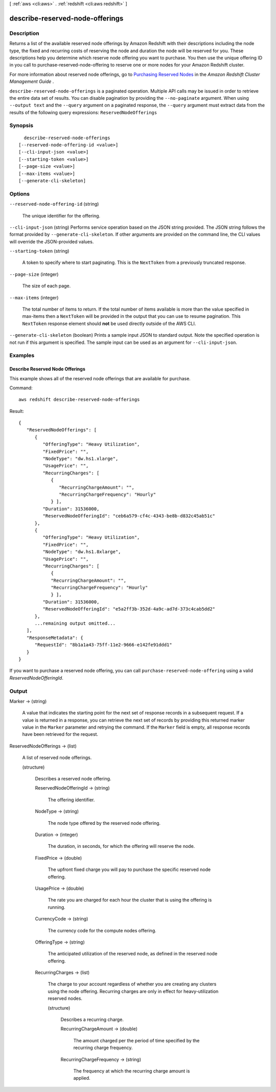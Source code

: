 [ :ref:`aws <cli:aws>` . :ref:`redshift <cli:aws redshift>` ]

.. _cli:aws redshift describe-reserved-node-offerings:


********************************
describe-reserved-node-offerings
********************************



===========
Description
===========



Returns a list of the available reserved node offerings by Amazon Redshift with their descriptions including the node type, the fixed and recurring costs of reserving the node and duration the node will be reserved for you. These descriptions help you determine which reserve node offering you want to purchase. You then use the unique offering ID in you call to  purchase-reserved-node-offering to reserve one or more nodes for your Amazon Redshift cluster. 

 

For more information about reserved node offerings, go to `Purchasing Reserved Nodes`_ in the *Amazon Redshift Cluster Management Guide* . 



``describe-reserved-node-offerings`` is a paginated operation. Multiple API calls may be issued in order to retrieve the entire data set of results. You can disable pagination by providing the ``--no-paginate`` argument.
When using ``--output text`` and the ``--query`` argument on a paginated response, the ``--query`` argument must extract data from the results of the following query expressions: ``ReservedNodeOfferings``


========
Synopsis
========

::

    describe-reserved-node-offerings
  [--reserved-node-offering-id <value>]
  [--cli-input-json <value>]
  [--starting-token <value>]
  [--page-size <value>]
  [--max-items <value>]
  [--generate-cli-skeleton]




=======
Options
=======

``--reserved-node-offering-id`` (string)


  The unique identifier for the offering.

  

``--cli-input-json`` (string)
Performs service operation based on the JSON string provided. The JSON string follows the format provided by ``--generate-cli-skeleton``. If other arguments are provided on the command line, the CLI values will override the JSON-provided values.

``--starting-token`` (string)
 

  A token to specify where to start paginating. This is the ``NextToken`` from a previously truncated response.

   

``--page-size`` (integer)
 

  The size of each page.

   

  

  

``--max-items`` (integer)
 

  The total number of items to return. If the total number of items available is more than the value specified in max-items then a ``NextToken`` will be provided in the output that you can use to resume pagination. This ``NextToken`` response element should **not** be used directly outside of the AWS CLI.

   

``--generate-cli-skeleton`` (boolean)
Prints a sample input JSON to standard output. Note the specified operation is not run if this argument is specified. The sample input can be used as an argument for ``--cli-input-json``.



========
Examples
========

Describe Reserved Node Offerings
--------------------------------

This example shows all of the reserved node offerings that are available for
purchase.

Command::

   aws redshift describe-reserved-node-offerings

Result::

    {
       "ReservedNodeOfferings": [
          {
             "OfferingType": "Heavy Utilization",
             "FixedPrice": "",
             "NodeType": "dw.hs1.xlarge",
             "UsagePrice": "",
             "RecurringCharges": [
                {
                   "RecurringChargeAmount": "",
                   "RecurringChargeFrequency": "Hourly"
                } ],
             "Duration": 31536000,
             "ReservedNodeOfferingId": "ceb6a579-cf4c-4343-be8b-d832c45ab51c"
          },
          {
             "OfferingType": "Heavy Utilization",
             "FixedPrice": "",
             "NodeType": "dw.hs1.8xlarge",
             "UsagePrice": "",
             "RecurringCharges": [
                {
                "RecurringChargeAmount": "",
                "RecurringChargeFrequency": "Hourly"
                } ],
             "Duration": 31536000,
             "ReservedNodeOfferingId": "e5a2ff3b-352d-4a9c-ad7d-373c4cab5dd2"
          },
          ...remaining output omitted...
       ],
       "ResponseMetadata": {
          "RequestId": "8b1a1a43-75ff-11e2-9666-e142fe91ddd1"
       }
    }

If you want to purchase a reserved node offering, you can call ``purchase-reserved-node-offering`` using a valid
*ReservedNodeOfferingId*.



======
Output
======

Marker -> (string)

  

  A value that indicates the starting point for the next set of response records in a subsequent request. If a value is returned in a response, you can retrieve the next set of records by providing this returned marker value in the ``Marker`` parameter and retrying the command. If the ``Marker`` field is empty, all response records have been retrieved for the request. 

  

  

ReservedNodeOfferings -> (list)

  

  A list of reserved node offerings.

  

  (structure)

    

    Describes a reserved node offering.

    

    ReservedNodeOfferingId -> (string)

      

      The offering identifier. 

      

      

    NodeType -> (string)

      

      The node type offered by the reserved node offering. 

      

      

    Duration -> (integer)

      

      The duration, in seconds, for which the offering will reserve the node. 

      

      

    FixedPrice -> (double)

      

      The upfront fixed charge you will pay to purchase the specific reserved node offering. 

      

      

    UsagePrice -> (double)

      

      The rate you are charged for each hour the cluster that is using the offering is running. 

      

      

    CurrencyCode -> (string)

      

      The currency code for the compute nodes offering. 

      

      

    OfferingType -> (string)

      

      The anticipated utilization of the reserved node, as defined in the reserved node offering.

      

      

    RecurringCharges -> (list)

      

      The charge to your account regardless of whether you are creating any clusters using the node offering. Recurring charges are only in effect for heavy-utilization reserved nodes. 

      

      (structure)

        

        Describes a recurring charge.

        

        RecurringChargeAmount -> (double)

          

          The amount charged per the period of time specified by the recurring charge frequency. 

          

          

        RecurringChargeFrequency -> (string)

          

          The frequency at which the recurring charge amount is applied.

          

          

        

      

    

  



.. _Purchasing Reserved Nodes: http://docs.aws.amazon.com/redshift/latest/mgmt/purchase-reserved-node-instance.html
